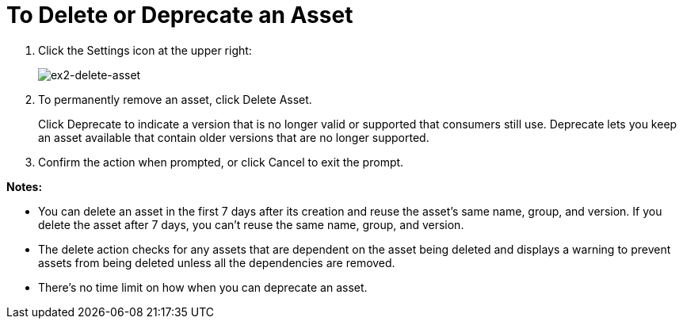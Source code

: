 = To Delete or Deprecate an Asset

. Click the Settings icon at the upper right:
+
image:ex2-delete-asset.png[ex2-delete-asset]
+
. To permanently remove an asset, click Delete Asset.
+
Click Deprecate to indicate a version that is no longer valid or supported
that consumers still use. Deprecate lets you keep an asset available
that contain older versions that are no longer supported.
. Confirm the action when prompted, or click Cancel to exit the prompt.

*Notes:*

* You can delete an asset in the first 7 days after its creation and reuse the asset's same name, group, and version. If you delete the asset after 7 days, you can't reuse the same name, group, and version.
* The delete action checks for any assets that are dependent on the asset being deleted and displays a warning to prevent assets from being deleted unless all the dependencies are removed. 
* There's no time limit on how when you can deprecate an asset.
